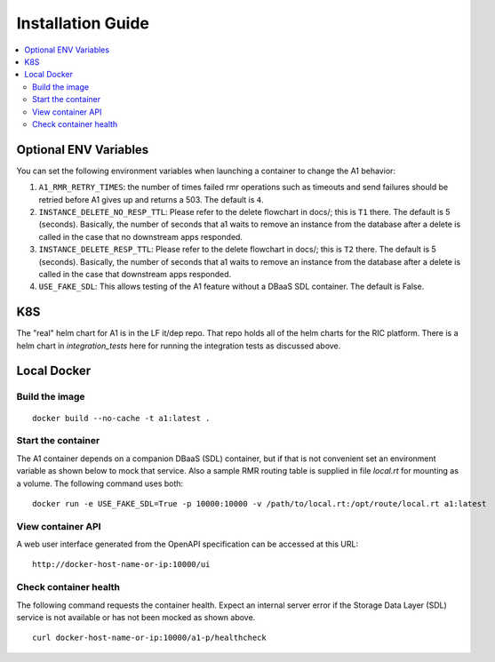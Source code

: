 .. This work is licensed under a Creative Commons Attribution 4.0 International License.
.. http://creativecommons.org/licenses/by/4.0
.. Copyright (C) 2019 AT&T Intellectual Property

Installation Guide
==================

.. contents::
   :depth: 3
   :local:

Optional ENV Variables
----------------------

You can set the following environment variables when launching a container to change the A1 behavior:

1. ``A1_RMR_RETRY_TIMES``: the number of times failed rmr operations such as timeouts and send failures should be retried before A1 gives up and returns a 503. The default is ``4``.

2. ``INSTANCE_DELETE_NO_RESP_TTL``: Please refer to the delete flowchart in docs/; this is ``T1`` there. The default is 5 (seconds). Basically, the number of seconds that a1 waits to remove an instance from the database after a delete is called in the case that no downstream apps responded.

3. ``INSTANCE_DELETE_RESP_TTL``: Please refer to the delete flowchart in docs/; this is ``T2`` there. The default is 5 (seconds). Basically, the number of seconds that a1 waits to remove an instance from the database after a delete is called in the case that downstream apps responded.

4. ``USE_FAKE_SDL``: This allows testing of the A1 feature without a DBaaS SDL container.  The default is False.

K8S
---
The "real" helm chart for A1 is in the LF it/dep repo. That repo holds all of the helm charts for the RIC platform. There is a helm chart in `integration_tests` here for running the integration tests as discussed above.

Local Docker
-------------

Build the image
~~~~~~~~~~~~~~~
::

   docker build --no-cache -t a1:latest .

.. _running-1:

Start the container
~~~~~~~~~~~~~~~~~~~

The A1 container depends on a companion DBaaS (SDL) container, but if that is not convenient set
an environment variable as shown below to mock that service.  Also a sample RMR routing table is
supplied in file `local.rt` for mounting as a volume.  The following command uses both:

::

   docker run -e USE_FAKE_SDL=True -p 10000:10000 -v /path/to/local.rt:/opt/route/local.rt a1:latest

View container API
~~~~~~~~~~~~~~~~~~

A web user interface generated from the OpenAPI specification can be accessed at this URL:

::

    http://docker-host-name-or-ip:10000/ui

Check container health
~~~~~~~~~~~~~~~~~~~~~~

The following command requests the container health.  Expect an internal server error if the
Storage Data Layer (SDL) service is not available or has not been mocked as shown above.

::

    curl docker-host-name-or-ip:10000/a1-p/healthcheck
